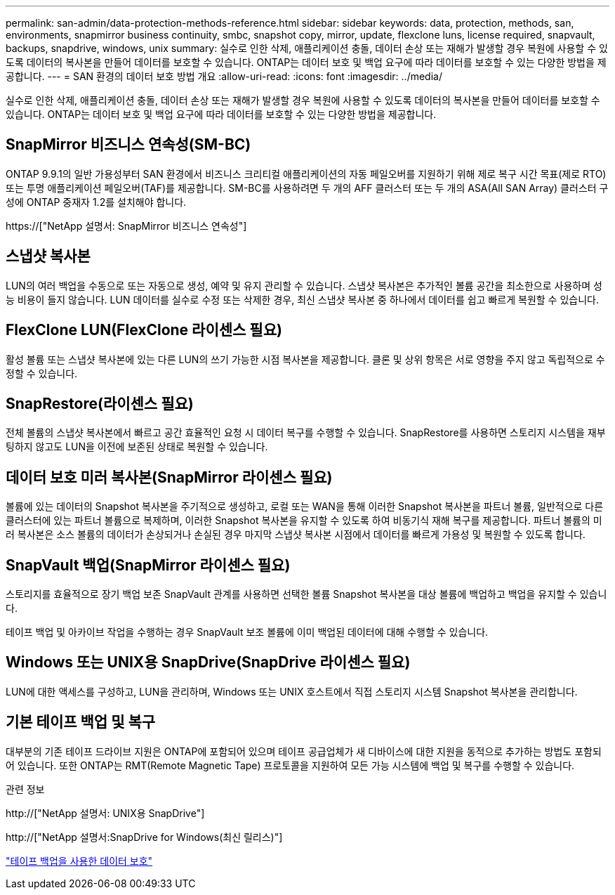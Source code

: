 ---
permalink: san-admin/data-protection-methods-reference.html 
sidebar: sidebar 
keywords: data, protection, methods, san, environments, snapmirror business continuity, smbc, snapshot copy, mirror, update, flexclone luns, license required, snapvault, backups, snapdrive, windows, unix 
summary: 실수로 인한 삭제, 애플리케이션 충돌, 데이터 손상 또는 재해가 발생할 경우 복원에 사용할 수 있도록 데이터의 복사본을 만들어 데이터를 보호할 수 있습니다. ONTAP는 데이터 보호 및 백업 요구에 따라 데이터를 보호할 수 있는 다양한 방법을 제공합니다. 
---
= SAN 환경의 데이터 보호 방법 개요
:allow-uri-read: 
:icons: font
:imagesdir: ../media/


[role="lead"]
실수로 인한 삭제, 애플리케이션 충돌, 데이터 손상 또는 재해가 발생할 경우 복원에 사용할 수 있도록 데이터의 복사본을 만들어 데이터를 보호할 수 있습니다. ONTAP는 데이터 보호 및 백업 요구에 따라 데이터를 보호할 수 있는 다양한 방법을 제공합니다.



== SnapMirror 비즈니스 연속성(SM-BC)

ONTAP 9.9.1의 일반 가용성부터 SAN 환경에서 비즈니스 크리티컬 애플리케이션의 자동 페일오버를 지원하기 위해 제로 복구 시간 목표(제로 RTO) 또는 투명 애플리케이션 페일오버(TAF)를 제공합니다. SM-BC를 사용하려면 두 개의 AFF 클러스터 또는 두 개의 ASA(All SAN Array) 클러스터 구성에 ONTAP 중재자 1.2를 설치해야 합니다.

https://["NetApp 설명서: SnapMirror 비즈니스 연속성"]



== 스냅샷 복사본

LUN의 여러 백업을 수동으로 또는 자동으로 생성, 예약 및 유지 관리할 수 있습니다. 스냅샷 복사본은 추가적인 볼륨 공간을 최소한으로 사용하며 성능 비용이 들지 않습니다. LUN 데이터를 실수로 수정 또는 삭제한 경우, 최신 스냅샷 복사본 중 하나에서 데이터를 쉽고 빠르게 복원할 수 있습니다.



== FlexClone LUN(FlexClone 라이센스 필요)

활성 볼륨 또는 스냅샷 복사본에 있는 다른 LUN의 쓰기 가능한 시점 복사본을 제공합니다. 클론 및 상위 항목은 서로 영향을 주지 않고 독립적으로 수정할 수 있습니다.



== SnapRestore(라이센스 필요)

전체 볼륨의 스냅샷 복사본에서 빠르고 공간 효율적인 요청 시 데이터 복구를 수행할 수 있습니다. SnapRestore를 사용하면 스토리지 시스템을 재부팅하지 않고도 LUN을 이전에 보존된 상태로 복원할 수 있습니다.



== 데이터 보호 미러 복사본(SnapMirror 라이센스 필요)

볼륨에 있는 데이터의 Snapshot 복사본을 주기적으로 생성하고, 로컬 또는 WAN을 통해 이러한 Snapshot 복사본을 파트너 볼륨, 일반적으로 다른 클러스터에 있는 파트너 볼륨으로 복제하며, 이러한 Snapshot 복사본을 유지할 수 있도록 하여 비동기식 재해 복구를 제공합니다. 파트너 볼륨의 미러 복사본은 소스 볼륨의 데이터가 손상되거나 손실된 경우 마지막 스냅샷 복사본 시점에서 데이터를 빠르게 가용성 및 복원할 수 있도록 합니다.



== SnapVault 백업(SnapMirror 라이센스 필요)

스토리지를 효율적으로 장기 백업 보존 SnapVault 관계를 사용하면 선택한 볼륨 Snapshot 복사본을 대상 볼륨에 백업하고 백업을 유지할 수 있습니다.

테이프 백업 및 아카이브 작업을 수행하는 경우 SnapVault 보조 볼륨에 이미 백업된 데이터에 대해 수행할 수 있습니다.



== Windows 또는 UNIX용 SnapDrive(SnapDrive 라이센스 필요)

LUN에 대한 액세스를 구성하고, LUN을 관리하며, Windows 또는 UNIX 호스트에서 직접 스토리지 시스템 Snapshot 복사본을 관리합니다.



== 기본 테이프 백업 및 복구

대부분의 기존 테이프 드라이브 지원은 ONTAP에 포함되어 있으며 테이프 공급업체가 새 디바이스에 대한 지원을 동적으로 추가하는 방법도 포함되어 있습니다. 또한 ONTAP는 RMT(Remote Magnetic Tape) 프로토콜을 지원하여 모든 가능 시스템에 백업 및 복구를 수행할 수 있습니다.

.관련 정보
http://["NetApp 설명서: UNIX용 SnapDrive"]

http://["NetApp 설명서:SnapDrive for Windows(최신 릴리스)"]

link:../tape-backup/index.html["테이프 백업을 사용한 데이터 보호"]
